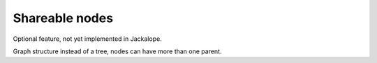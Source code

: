 Shareable nodes
===============

Optional feature, not yet implemented in Jackalope.

Graph structure instead of a tree, nodes can have more than one parent.
